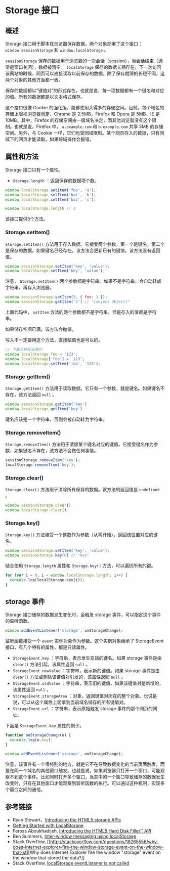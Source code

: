 * Storage 接口
  :PROPERTIES:
  :CUSTOM_ID: storage-接口
  :END:
** 概述
   :PROPERTIES:
   :CUSTOM_ID: 概述
   :END:
Storage 接口用于脚本在浏览器保存数据。两个对象部署了这个接口：
=window.sessionStorage= 和 =window.localStorage= 。

=sessionStorage=
保存的数据用于浏览器的一次会话（session），当会话结束（通常是窗口关闭），数据被清空；
=localStorage=
保存的数据长期存在，下一次访问该网站的时候，网页可以直接读取以前保存的数据。除了保存期限的长短不同，这两个对象的其他方面都一致。

保存的数据都以“键值对”的形式存在。也就是说，每一项数据都有一个键名和对应的值。所有的数据都是以文本格式保存。

这个接口很像 Cookie
的强化版，能够使用大得多的存储空间。目前，每个域名的存储上限视浏览器而定，Chrome
是 2.5MB，Firefox 和 Opera 是 5MB，IE 是 10MB。其中，Firefox
的存储空间由一级域名决定，而其他浏览器没有这个限制。也就是说，Firefox
中， =a.example.com= 和 =b.example.com= 共享 5MB 的存储空间。另外，与
Cookie
一样，它们也受同域限制。某个网页存入的数据，只有同域下的网页才能读取，如果跨域操作会报错。

** 属性和方法
   :PROPERTIES:
   :CUSTOM_ID: 属性和方法
   :END:
Storage 接口只有一个属性。

- =Storage.length= ：返回保存的数据项个数。

#+begin_src js
  window.localStorage.setItem('foo', 'a');
  window.localStorage.setItem('bar', 'b');
  window.localStorage.setItem('baz', 'c');

  window.localStorage.length // 3
#+end_src

该接口提供5个方法。

*** Storage.setItem()
    :PROPERTIES:
    :CUSTOM_ID: storage.setitem
    :END:
=Storage.setItem()=
方法用于存入数据。它接受两个参数，第一个是键名，第二个是保存的数据。如果键名已经存在，该方法会更新已有的键值。该方法没有返回值。

#+begin_src js
  window.sessionStorage.setItem('key', 'value');
  window.localStorage.setItem('key', 'value');
#+end_src

注意， =Storage.setItem()=
两个参数都是字符串。如果不是字符串，会自动转成字符串，再存入浏览器。

#+begin_src js
  window.sessionStorage.setItem(3, { foo: 1 });
  window.sessionStorage.getItem('3') // "[object Object]"
#+end_src

上面代码中， =setItem=
方法的两个参数都不是字符串，但是存入的值都是字符串。

如果储存空间已满，该方法会抛错。

写入不一定要用这个方法，直接赋值也是可以的。

#+begin_src js
  // 下面三种写法等价
  window.localStorage.foo = '123';
  window.localStorage['foo'] = '123';
  window.localStorage.setItem('foo', '123');
#+end_src

*** Storage.getItem()
    :PROPERTIES:
    :CUSTOM_ID: storage.getitem
    :END:
=Storage.getItem()=
方法用于读取数据。它只有一个参数，就是键名。如果键名不存在，该方法返回
=null= 。

#+begin_src js
  window.sessionStorage.getItem('key')
  window.localStorage.getItem('key')
#+end_src

键名应该是一个字符串，否则会被自动转为字符串。

*** Storage.removeItem()
    :PROPERTIES:
    :CUSTOM_ID: storage.removeitem
    :END:
=Storage.removeItem()=
方法用于清除某个键名对应的键值。它接受键名作为参数，如果键名不存在，该方法不会做任何事情。

#+begin_src js
  sessionStorage.removeItem('key');
  localStorage.removeItem('key');
#+end_src

*** Storage.clear()
    :PROPERTIES:
    :CUSTOM_ID: storage.clear
    :END:
=Storage.clear()= 方法用于清除所有保存的数据。该方法的返回值是
=undefined= 。

#+begin_src js
  window.sessionStorage.clear()
  window.localStorage.clear()
#+end_src

*** Storage.key()
    :PROPERTIES:
    :CUSTOM_ID: storage.key
    :END:
=Storage.key()=
方法接受一个整数作为参数（从零开始），返回该位置对应的键名。

#+begin_src js
  window.sessionStorage.setItem('key', 'value');
  window.sessionStorage.key(0) // "key"
#+end_src

结合使用 =Storage.length= 属性和 =Storage.key()=
方法，可以遍历所有的键。

#+begin_src js
  for (var i = 0; i < window.localStorage.length; i++) {
    console.log(localStorage.key(i));
  }
#+end_src

** storage 事件
   :PROPERTIES:
   :CUSTOM_ID: storage-事件
   :END:
Storage 接口储存的数据发生变化时，会触发 storage
事件，可以指定这个事件的监听函数。

#+begin_src js
  window.addEventListener('storage', onStorageChange);
#+end_src

监听函数接受一个 =event= 实例对象作为参数。这个实例对象继承了
StorageEvent 接口，有几个特有的属性，都是只读属性。

- =StorageEvent.key= ：字符串，表示发生变动的键名。如果 storage 事件是由
  =clear()= 方法引起，该属性返回 =null= 。
- =StorageEvent.newValue= ：字符串，表示新的键值。如果 storage 事件是由
  =clear()= 方法或删除该键值对引发的，该属性返回 =null= 。
- =StorageEvent.oldValue=
  ：字符串，表示旧的键值。如果该键值对是新增的，该属性返回 =null= 。
- =StorageEvent.storageArea=
  ：对象，返回键值对所在的整个对象。也说是说，可以从这个属性上面拿到当前域名储存的所有键值对。
- =StorageEvent.url= ：字符串，表示原始触发 storage
  事件的那个网页的网址。

下面是 =StorageEvent.key= 属性的例子。

#+begin_src js
  function onStorageChange(e) {
    console.log(e.key);
  }

  window.addEventListener('storage', onStorageChange);
#+end_src

注意，该事件有一个很特别的地方，就是它不在导致数据变化的当前页面触发，而是在同一个域名的其他窗口触发。也就是说，如果浏览器只打开一个窗口，可能观察不到这个事件。比如同时打开多个窗口，当其中的一个窗口导致储存的数据发生改变时，只有在其他窗口才能观察到监听函数的执行。可以通过这种机制，实现多个窗口之间的通信。

** 参考链接
   :PROPERTIES:
   :CUSTOM_ID: 参考链接
   :END:

- Ryan
  Stewart，[[http://www.adobe.com/devnet/html5/articles/html5-storage-apis.html][Introducing
  the HTML5 storage APIs]]
- [[http://codular.com/localstorage][Getting Started with LocalStorage]]
- Feross Aboukhadijeh, [[http://feross.org/fill-disk/][Introducing the
  HTML5 Hard Disk Filler™ API]]
- Ben Summers,
  [[http://bens.me.uk/2013/localstorage-inter-window-messaging][Inter-window
  messaging using localStorage]]
- Stack Overflow,
  [[http://stackoverflow.com/questions/18265556/why-does-internet-explorer-fire-the-window-storage-event-on-the-window-that-st][Why
  does Internet Explorer fire the window "storage" event on the window
  that stored the data?]]
- Stack Overflow,
  [[https://stackoverflow.com/questions/5370784/localstorage-eventlistener-is-not-called][localStorage
  eventListener is not called]]
